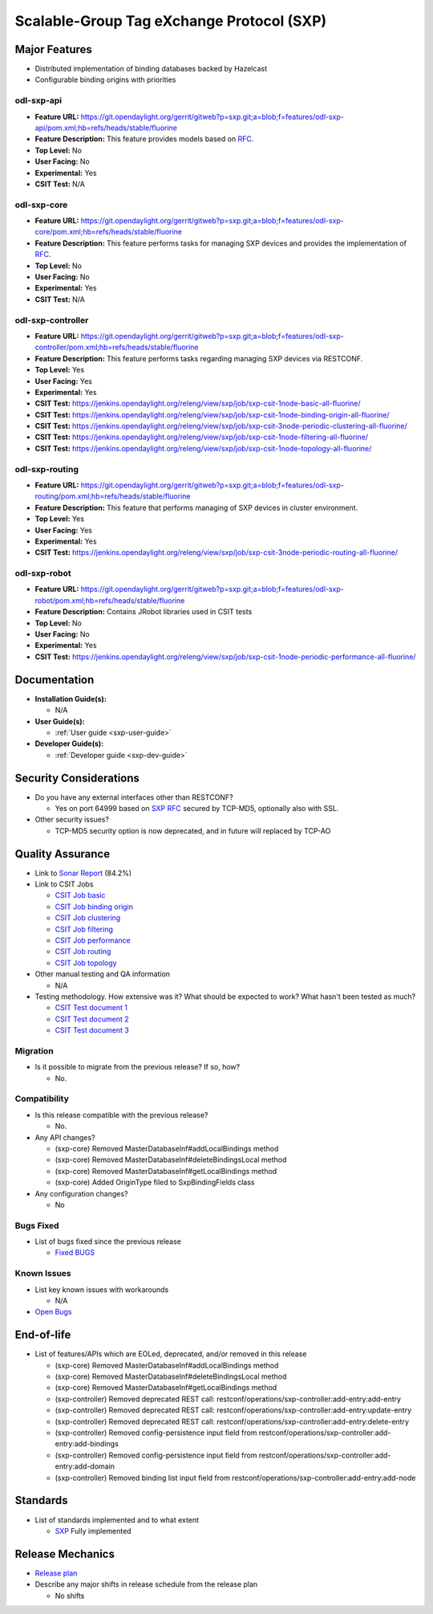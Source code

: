 ==========================================
Scalable-Group Tag eXchange Protocol (SXP)
==========================================

Major Features
==============
* Distributed implementation of binding databases backed by Hazelcast
* Configurable binding origins with priorities

odl-sxp-api
-----------

* **Feature URL:** https://git.opendaylight.org/gerrit/gitweb?p=sxp.git;a=blob;f=features/odl-sxp-api/pom.xml;hb=refs/heads/stable/fluorine
* **Feature Description:**  This feature provides models based on
  `RFC <https://tools.ietf.org/pdf/draft-smith-kandula-sxp-06.pdf>`_.
* **Top Level:** No
* **User Facing:** No
* **Experimental:** Yes
* **CSIT Test:** N/A

odl-sxp-core
------------

* **Feature URL:** https://git.opendaylight.org/gerrit/gitweb?p=sxp.git;a=blob;f=features/odl-sxp-core/pom.xml;hb=refs/heads/stable/fluorine
* **Feature Description:**  This feature performs tasks for managing SXP
  devices and provides the implementation of
  `RFC <https://tools.ietf.org/pdf/draft-smith-kandula-sxp-06.pdf>`_.
* **Top Level:** No
* **User Facing:** No
* **Experimental:** Yes
* **CSIT Test:** N/A

odl-sxp-controller
------------------

* **Feature URL:** https://git.opendaylight.org/gerrit/gitweb?p=sxp.git;a=blob;f=features/odl-sxp-controller/pom.xml;hb=refs/heads/stable/fluorine
* **Feature Description:**  This feature performs tasks regarding managing SXP
  devices via RESTCONF.
* **Top Level:** Yes
* **User Facing:** Yes
* **Experimental:** Yes
* **CSIT Test:** https://jenkins.opendaylight.org/releng/view/sxp/job/sxp-csit-1node-basic-all-fluorine/
* **CSIT Test:** https://jenkins.opendaylight.org/releng/view/sxp/job/sxp-csit-1node-binding-origin-all-fluorine/
* **CSIT Test:** https://jenkins.opendaylight.org/releng/view/sxp/job/sxp-csit-3node-periodic-clustering-all-fluorine/
* **CSIT Test:** https://jenkins.opendaylight.org/releng/view/sxp/job/sxp-csit-1node-filtering-all-fluorine/
* **CSIT Test:** https://jenkins.opendaylight.org/releng/view/sxp/job/sxp-csit-1node-topology-all-fluorine/

odl-sxp-routing
-------------

* **Feature URL:** https://git.opendaylight.org/gerrit/gitweb?p=sxp.git;a=blob;f=features/odl-sxp-routing/pom.xml;hb=refs/heads/stable/fluorine
* **Feature Description:**  This feature that performs managing of SXP devices
  in cluster environment.
* **Top Level:** Yes
* **User Facing:** Yes
* **Experimental:** Yes
* **CSIT Test:** https://jenkins.opendaylight.org/releng/view/sxp/job/sxp-csit-3node-periodic-routing-all-fluorine/

odl-sxp-robot
-------------

* **Feature URL:** https://git.opendaylight.org/gerrit/gitweb?p=sxp.git;a=blob;f=features/odl-sxp-robot/pom.xml;hb=refs/heads/stable/fluorine
* **Feature Description:**  Contains JRobot libraries used in CSIT tests
* **Top Level:** No
* **User Facing:** No
* **Experimental:** Yes
* **CSIT Test:** https://jenkins.opendaylight.org/releng/view/sxp/job/sxp-csit-1node-periodic-performance-all-fluorine/

Documentation
=============

* **Installation Guide(s):**

  * N/A

* **User Guide(s):**

  * :ref:`User guide <sxp-user-guide>`

* **Developer Guide(s):**

  * :ref:`Developer guide <sxp-dev-guide>`

Security Considerations
=======================

* Do you have any external interfaces other than RESTCONF?

  * Yes on port 64999 based on `SXP RFC <https://tools.ietf.org/pdf/draft-smith-kandula-sxp-06.pdf>`_ secured by TCP-MD5, optionally also with SSL.

* Other security issues?

  * TCP-MD5 security option is now deprecated, and in future will replaced by TCP-AO

Quality Assurance
=================

* Link to `Sonar Report <https://sonar.opendaylight.org/dashboard?id=org.opendaylight.sxp%3Asxp-parent>`_ (84.2%)

* Link to CSIT Jobs

  * `CSIT Job basic <https://jenkins.opendaylight.org/releng/view/sxp/job/sxp-csit-1node-basic-all-fluorine/>`_
  * `CSIT Job binding origin <https://jenkins.opendaylight.org/releng/view/sxp/job/sxp-csit-1node-binding-origin-all-fluorine/>`_
  * `CSIT Job clustering <https://jenkins.opendaylight.org/releng/view/sxp/job/sxp-csit-3node-periodic-clustering-all-fluorine/>`_
  * `CSIT Job filtering <https://jenkins.opendaylight.org/releng/view/sxp/job/sxp-csit-1node-filtering-all-fluorine/>`_
  * `CSIT Job performance <https://jenkins.opendaylight.org/releng/view/sxp/job/sxp-csit-1node-periodic-performance-all-fluorine/>`_
  * `CSIT Job routing <https://jenkins.opendaylight.org/releng/view/sxp/job/sxp-csit-3node-periodic-routing-all-fluorine/>`_
  * `CSIT Job topology <https://jenkins.opendaylight.org/releng/view/sxp/job/sxp-csit-1node-topology-all-fluorine/>`_

* Other manual testing and QA information

  * N/A

* Testing methodology. How extensive was it? What should be expected to work?
  What hasn't been tested as much?

  * `CSIT Test document 1 <https://wiki.opendaylight.org/view/File:SXP_Automated_testing.pdf>`_
  * `CSIT Test document 2 <https://wiki.opendaylight.org/view/File:SXP_Automated_testing_filtering.pdf>`_
  * `CSIT Test document 3 <https://wiki.opendaylight.org/view/File:SXP_Automated_testing_cluster.pdf>`_

Migration
---------

* Is it possible to migrate from the previous release? If so, how?

  * No.

Compatibility
-------------

* Is this release compatible with the previous release?

  * No.

* Any API changes?

  * (sxp-core) Removed MasterDatabaseInf#addLocalBindings method
  * (sxp-core) Removed MasterDatabaseInf#deleteBindingsLocal method
  * (sxp-core) Removed MasterDatabaseInf#getLocalBindings method
  * (sxp-core) Added OriginType filed to SxpBindingFields class

* Any configuration changes?

  * No

Bugs Fixed
----------

* List of bugs fixed since the previous release

  * `Fixed BUGS <https://jira.opendaylight.org/browse/SXP-143?jql=project%20in%20(GBP%2C%20SXP)%20AND%20issuetype%20%3D%20Bug%20AND%20status%20in%20(Resolved%2C%20Verified)%20AND%20created%20%3E%3D%202018-03-07%20AND%20created%20%3C%3D%202018-08-07>`_

Known Issues
------------

* List key known issues with workarounds

  * N/A

* `Open Bugs <https://jira.opendaylight.org/browse/SXP-134?jql=project%20%3D%20SXP%20AND%20issuetype%20%3D%20Bug%20AND%20status%20%3D%20Open>`_

End-of-life
===========

* List of features/APIs which are EOLed, deprecated, and/or removed in this release

  * (sxp-core) Removed MasterDatabaseInf#addLocalBindings method
  * (sxp-core) Removed MasterDatabaseInf#deleteBindingsLocal method
  * (sxp-core) Removed MasterDatabaseInf#getLocalBindings method

  * (sxp-controller) Removed deprecated REST call: restconf/operations/sxp-controller:add-entry:add-entry
  * (sxp-controller) Removed deprecated REST call: restconf/operations/sxp-controller:add-entry:update-entry
  * (sxp-controller) Removed deprecated REST call: restconf/operations/sxp-controller:add-entry:delete-entry
  * (sxp-controller) Removed config-persistence input field from restconf/operations/sxp-controller:add-entry:add-bindings
  * (sxp-controller) Removed config-persistence input field from restconf/operations/sxp-controller:add-entry:add-domain
  * (sxp-controller) Removed binding list input field from restconf/operations/sxp-controller:add-entry:add-node

Standards
=========

* List of standards implemented and to what extent

  * `SXP <https://tools.ietf.org/pdf/draft-smith-kandula-sxp-06.pdf>`_ Fully implemented

Release Mechanics
=================

* `Release plan <https://docs.opendaylight.org/en/stable-fluorine/release-process/release-schedule.html>`_

* Describe any major shifts in release schedule from the release plan

  * No shifts
